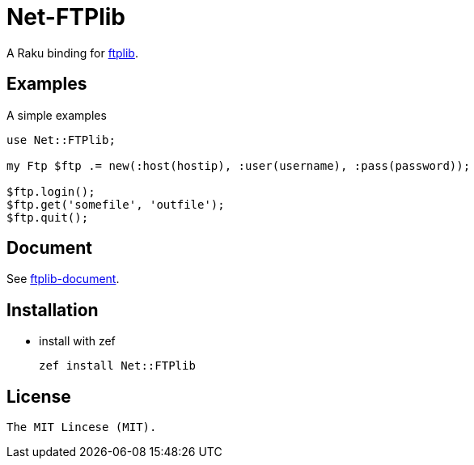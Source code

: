 = Net-FTPlib
:toc-title: contents

A Raku binding for http://nbpfaus.net/~pfau/ftplib[ftplib].

== Examples

A simple examples 

[source, raku]
----------------------
use Net::FTPlib;

my Ftp $ftp .= new(:host(hostip), :user(username), :pass(password));

$ftp.login();
$ftp.get('somefile', 'outfile');
$ftp.quit();
----------------------

== Document

See http://nbpfaus.net/~pfau/ftplib/ftplib.html[ftplib-document].

== Installation

* install with zef

    zef install Net::FTPlib

== License

    The MIT Lincese (MIT).
